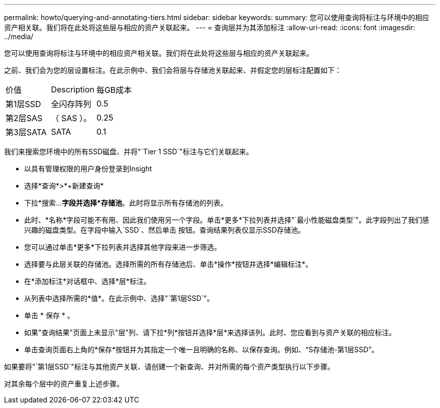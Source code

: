 ---
permalink: howto/querying-and-annotating-tiers.html 
sidebar: sidebar 
keywords:  
summary: 您可以使用查询将标注与环境中的相应资产相关联。我们将在此处将这些层与相应的资产关联起来。 
---
= 查询层并为其添加标注
:allow-uri-read: 
:icons: font
:imagesdir: ../media/


[role="lead"]
您可以使用查询将标注与环境中的相应资产相关联。我们将在此处将这些层与相应的资产关联起来。

之前、我们会为您的层设置标注。在此示例中、我们会将层与存储池关联起来、并假定您的层标注配置如下：

|===


| 价值 | Description | 每GB成本 


 a| 
第1层SSD
 a| 
全闪存阵列
 a| 
0.5



 a| 
第2层SAS
 a| 
（ SAS ）。
 a| 
0.25



 a| 
第3层SATA
 a| 
SATA
 a| 
0.1

|===
我们来搜索您环境中的所有SSD磁盘、并将"`Tier 1 SSD`"标注与它们关联起来。

* 以具有管理权限的用户身份登录到Insight
* 选择*查询*>*+新建查询*
* 下拉*搜索...*字段并选择*存储池*。此时将显示所有存储池的列表。
* 此时、*名称*字段可能不有用、因此我们使用另一个字段。单击*更多*下拉列表并选择"`最小性能磁盘类型`"。此字段列出了我们感兴趣的磁盘类型。在字段中输入`SSD`、然后单击image:../media/check-box-ok.gif[""] 按钮。查询结果列表仅显示SSD存储池。
* 您可以通过单击*更多*下拉列表并选择其他字段来进一步筛选。
* 选择要与此层关联的存储池。选择所需的所有存储池后、单击*操作*按钮并选择*编辑标注*。
* 在*添加标注*对话框中、选择*层*标注。
* 从列表中选择所需的*值*。在此示例中、选择"`第1层SSD`"。
* 单击 * 保存 * 。
* 如果"查询结果"页面上未显示"层"列、请下拉*列*按钮并选择*层*来选择该列。此时、您应看到与资产关联的相应标注。
* 单击查询页面右上角的*保存*按钮并为其指定一个唯一且明确的名称、以保存查询。例如、"`S存储池-第1层SSD`"。


如果要将"`第1层SSD`"标注与其他资产关联、请创建一个新查询、并对所需的每个资产类型执行以下步骤。

对其余每个层中的资产重复上述步骤。

